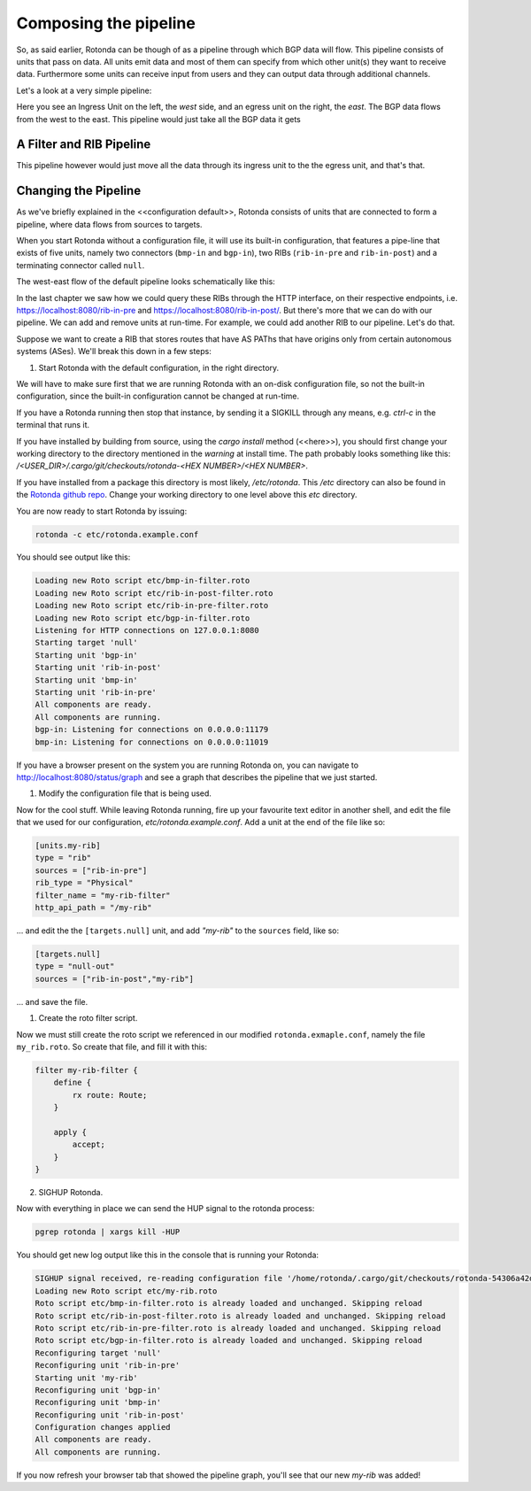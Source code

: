 Composing the pipeline
======================

So, as said earlier, Rotonda can be though of as a pipeline through which BGP
data will flow. This pipeline consists of units that pass on data. All units
emit data and most of them can specify from which other unit(s) they want to
receive data. Furthermore some units can receive input from users and they can
output data through additional channels.

Let's a look at a very simple pipeline:

.. raw:: html
    
    <svg width="250px" height="60px" viewBox="0 0 250 60" version="1.1" xmlns="http://www.w3.org/2000/svg" xmlns:xlink="http://www.w3.org/1999/xlink" xml:space="preserve" xmlns:serif="http://www.serif.com/" style="fill-rule:evenodd;clip-rule:evenodd;stroke-linejoin:round;stroke-miterlimit:1.5;">
    <g transform="matrix(0.604816,7.54528e-05,7.77417e-05,0.341212,58.818,-93.5881)">
        <path d="M55.498,362.206L183.114,362.236" style="fill:none;stroke:grey;stroke-width:2.71px;"/>
    </g>
    <g transform="matrix(0.312657,-1.91861e-34,1.91861e-34,0.312657,45.1784,-142.696)">
        <g transform="matrix(6.54662e-17,1.06914,-1.06914,6.54662e-17,706.652,426.124)">
            <circle cx="118.063" cy="552.023" r="32.375" style="fill:none;stroke:grey;stroke-width:3.99px;"/>
        </g>
        <g transform="matrix(6.12323e-17,1,-0.95722,5.86128e-17,679.794,407.483)">
            <path d="M144.867,552.35L173.274,609.165L116.46,609.165L144.867,552.35Z" style="fill:none;stroke:grey;stroke-width:4.36px;"/>
        </g>
    </g>
    <g transform="matrix(1.42869e-17,0.233324,-0.233324,1.42869e-17,305.95,2.45858)">
        <circle cx="118.063" cy="552.023" r="32.375" style="fill:none;stroke:grey;stroke-width:5.71px;"/>
    </g>
    <g transform="matrix(1.19785,0,0,1,-22.635,-433.28)">
        <text x="38.699px" y="468.584px" style="font-family:'Lato-Regular', 'Lato', sans-serif;font-size:16px;">west</text>
    </g>
    <g transform="matrix(1.19785,0,0,1,145.022,-433.255)">
        <text x="38.699px" y="468.584px" style="font-family:'Lato-Regular', 'Lato', sans-serif;font-size:16px;">east</text>
    </g>
    </svg>

Here you see an Ingress Unit on the left, the *west* side, and an egress unit on the right, the *east*. The BGP data flows from the west to the east. This pipeline would just take all the BGP data it gets 

A Filter and RIB Pipeline
-------------------------

This pipeline however would just move all the data through its ingress unit to the the egress unit, and that's that.

.. raw:: html

    <svg width="60%" height="60%" viewBox="0 0 350 130" version="1.1" xmlns="http://www.w3.org/2000/svg" xmlns:xlink="http://www.w3.org/1999/xlink" xml:space="preserve" xmlns:serif="http://www.serif.com/" style="fill-rule:evenodd;clip-rule:evenodd;stroke-linejoin:round;stroke-miterlimit:1.5;">
    <path d="M112.829,77.903l36.291,0.009" style="fill:none;stroke:rgb(128,128,128);stroke-width:1.33px;"/>
    <path d="M163.904,77.904l25.136,0.007" style="fill:none;stroke:rgb(128,128,128);stroke-width:1.33px;stroke-linecap:round;"/>
    <path d="M217.384,77.921l36.777,0.009" style="fill:none;stroke:rgb(128,128,128);stroke-width:1.33px;stroke-linecap:round;"/>
    <g>
        <path d="M112.829,77.912c-0,7.822 -6.351,14.172 -14.172,14.172c-7.822,0 -14.172,-6.35 -14.172,-14.172c-0,-7.822 6.35,-14.172 14.172,-14.172c7.821,0 14.172,6.35 14.172,14.172Z" style="fill:none;stroke:rgb(128,128,128);stroke-width:1.33px;stroke-linecap:round;"/>
        <path d="M112.829,77.912l-22.267,11.631l-0,-23.262l22.267,11.631Z" style="fill:none;stroke:rgb(128,128,128);stroke-width:1.33px;stroke-linecap:round;"/>
    </g>
    <g>
        <path d="M112.829,77.912c-0,7.822 -6.351,14.172 -14.172,14.172c-7.822,0 -14.172,-6.35 -14.172,-14.172c-0,-7.822 6.35,-14.172 14.172,-14.172c7.821,0 14.172,6.35 14.172,14.172Z" style="fill:none;stroke:rgb(128,128,128);stroke-width:1.33px;stroke-linecap:round;"/>
        <path d="M112.829,77.912l-22.267,11.631l-0,-23.262l22.267,11.631Z" style="fill:none;stroke:rgb(128,128,128);stroke-width:1.33px;stroke-linecap:round;"/>
    </g>
    <path d="M269.709,77.903c0,4.076 -3.309,7.385 -7.384,7.385c-4.076,-0 -7.385,-3.309 -7.385,-7.385c-0,-4.076 3.309,-7.385 7.385,-7.385c4.075,0 7.384,3.309 7.384,7.385Z" style="fill:none;stroke:rgb(128,128,128);stroke-width:1.33px;stroke-linecap:round;"/>
    <path d="M163.912,77.909l-14.792,8.419l0,-16.839l14.792,8.42Z" style="fill:none;stroke:rgb(128,128,128);stroke-width:1.33px;stroke-linecap:round;"/>
    <path d="M217.384,71.97c-0,-3.288 -2.67,-5.957 -5.958,-5.957l-16.429,-0c-3.288,-0 -5.957,2.669 -5.957,5.957l-0,11.915c-0,3.288 2.669,5.957 5.957,5.957l16.429,0c3.288,0 5.958,-2.669 5.958,-5.957l-0,-11.915Z" style="fill:none;stroke:rgb(128,128,128);stroke-width:1.33px;stroke-linecap:round;"/>
    <text x="140.239px" y="49.7px" style="font-family:'Lato-Regular', 'Lato', sans-serif;font-size:16px;fill:rgb(128,128,128);">ﬁlter</text>
    <text x="190.414px" y="49.828px" style="font-family:'Lato-Regular', 'Lato', sans-serif;font-size:16px;fill:rgb(128,128,128);">RIB</text>
    <text x="239.729px" y="49.828px" style="font-family:'Lato-Regular', 'Lato', sans-serif;font-size:16px;fill:rgb(128,128,128);">egress</text>
    <text x="292.406px" y="83.213px" style="font-family:'Lato-Italic', 'Lato', sans-serif;font-style:italic;font-size:16px;fill:rgb(128,128,128);">east</text>
    <text x="30.473px" y="83.213px" style="font-family:'Lato-Italic', 'Lato', sans-serif;font-style:italic;font-size:16px;fill:rgb(128,128,128);">west</text>
    <text x="73.533px" y="49.828px" style="font-family:'Lato-Regular', 'Lato', sans-serif;font-size:16px;fill:rgb(128,128,128);">ingress</text>
    <path d="M164.217,86.328l-0.305,-16.839" style="fill:none;stroke:rgb(128,128,128);stroke-width:1.33px;stroke-linecap:round;"/>
    </svg>



Changing the Pipeline
---------------------

As we've briefly explained in the <<configuration default>>, Rotonda consists
of units that are connected to form a pipeline, where data flows from sources
to targets.

When you start Rotonda without a configuration file, it will use its built-in
configuration, that features a pipe-line that exists of five units, namely two
connectors (``bmp-in`` and ``bgp-in``), two RIBs (``rib-in-pre`` and
``rib-in-post``) and a terminating connector called ``null``.

The west-east flow of the default pipeline looks schematically like this:


.. raw:: html

    <svg width="276px" height="250px" viewBox="0 0 276 250" version="1.1" xmlns="http://www.w3.org/2000/svg" xmlns:xlink="http://www.w3.org/1999/xlink" xml:space="preserve" xmlns:serif="http://www.serif.com/" style="fill-rule:evenodd;clip-rule:evenodd;stroke-linejoin:round;stroke-miterlimit:1.5;">
    <rect x="137.904" y="80.036" width="137.904" height="169.683" style="fill:white;"/>
    <path d="M36.627,14.829l54.011,0.014" style="fill:none;stroke:rgb(128,128,128);stroke-width:1.33px;"/>
    <path d="M127.757,14.844l39.806,0.01" style="fill:none;stroke:rgb(128,128,128);stroke-width:1.33px;stroke-linecap:round;"/>
    <path d="M204.882,14.844l51.468,0.013" style="fill:none;stroke:rgb(128,128,128);stroke-width:1.33px;stroke-linecap:round;"/>
    <g>
        <path d="M36.627,14.839c-0,7.821 -6.35,14.172 -14.172,14.172c-7.822,-0 -14.172,-6.351 -14.172,-14.172c-0,-7.822 6.35,-14.172 14.172,-14.172c7.822,-0 14.172,6.35 14.172,14.172Z" style="fill:none;stroke:rgb(128,128,128);stroke-width:1.33px;stroke-linecap:round;"/>
    </g>
    <g>
        <path d="M36.627,86.476c-0,7.821 -6.35,14.172 -14.172,14.172c-7.822,-0 -14.172,-6.351 -14.172,-14.172c-0,-7.822 6.35,-14.172 14.172,-14.172c7.822,-0 14.172,6.35 14.172,14.172Z" style="fill:none;stroke:rgb(128,128,128);stroke-width:1.33px;stroke-linecap:round;"/>
    </g>
    <path d="M271.12,14.844c-0,4.076 -3.309,7.385 -7.385,7.385c-4.076,-0 -7.385,-3.309 -7.385,-7.385c0,-4.076 3.309,-7.385 7.385,-7.385c4.076,0 7.385,3.309 7.385,7.385Z" style="fill:none;stroke:rgb(128,128,128);stroke-width:1.33px;stroke-linecap:round;"/>
    <g>
        <path d="M199.814,12.973c-0,2.517 -2.044,4.56 -4.561,4.56c-2.517,0 -4.56,-2.043 -4.56,-4.56c-0,-2.517 2.043,-4.561 4.56,-4.561c2.517,0 4.561,2.044 4.561,4.561Z" style="fill:none;stroke:rgb(128,128,128);stroke-width:1.33px;stroke-linecap:round;"/>
        <path d="M191.645,16.581l-4.803,4.803" style="fill:none;stroke:rgb(128,128,128);stroke-width:1.33px;stroke-linecap:round;"/>
    </g>
    <g>
        <path d="M180.469,205.333c-0,2.021 -1.744,3.662 -3.892,3.662c-2.148,-0 -3.892,-1.641 -3.892,-3.662c0,-2.021 1.744,-3.661 3.892,-3.661c2.148,-0 3.892,1.64 3.892,3.661Z" style="fill:none;stroke:rgb(128,128,128);stroke-width:1.33px;stroke-linecap:round;"/>
        <path d="M173.498,208.23l-4.099,3.856" style="fill:none;stroke:rgb(128,128,128);stroke-width:1.33px;stroke-linecap:round;"/>
    </g>
    <path d="M174.598,229.29c-0,3.286 -2.668,5.954 -5.954,5.954c-3.286,0 -5.953,-2.668 -5.953,-5.954c-0,-3.285 2.667,-5.953 5.953,-5.953c3.286,-0 5.954,2.668 5.954,5.953Z" style="fill:none;stroke:rgb(128,128,128);stroke-width:1.33px;stroke-linecap:round;"/>
    <g>
        <path d="M127.757,8.899c0,-3.288 -2.669,-5.957 -5.957,-5.957l-25.204,0c-3.288,0 -5.958,2.669 -5.958,5.957l0,11.915c0,3.288 2.67,5.958 5.958,5.958l25.204,-0c3.288,-0 5.957,-2.67 5.957,-5.958l0,-11.915Z" style="fill:none;stroke:rgb(128,128,128);stroke-width:1.33px;stroke-linecap:round;"/>
    </g>
    <path d="M28.668,14.829l-12.426,7.385l-0,-14.769l12.426,7.384Z" style="fill:none;stroke:rgb(128,128,128);stroke-width:1.33px;stroke-linecap:round;"/>
    <path d="M28.935,22.228l-0.267,-14.769" style="fill:none;stroke:rgb(128,128,128);stroke-width:1.33px;stroke-linecap:round;"/>
    <g>
        <path d="M28.534,86.469l-12.426,7.384l0,-14.769l12.426,7.385Z" style="fill:none;stroke:rgb(128,128,128);stroke-width:1.33px;stroke-linecap:round;"/>
        <path d="M28.802,93.867l-0.268,-14.769" style="fill:none;stroke:rgb(128,128,128);stroke-width:1.33px;stroke-linecap:round;"/>
    </g>
    <g>
        <path d="M28.534,86.469l-12.426,7.384l0,-14.769l12.426,7.385Z" style="fill:none;stroke:rgb(128,128,128);stroke-width:1.33px;stroke-linecap:round;"/>
        <path d="M28.802,93.867l-0.268,-14.769" style="fill:none;stroke:rgb(128,128,128);stroke-width:1.33px;stroke-linecap:round;"/>
    </g>
    <g>
        <g>
            <path d="M177.976,153.558c-0,6.306 -5.12,11.426 -11.426,11.426c-6.305,-0 -11.425,-5.12 -11.425,-11.426c-0,-6.306 5.12,-11.425 11.425,-11.425c6.306,-0 11.426,5.119 11.426,11.425Z" style="fill:none;stroke:rgb(128,128,128);stroke-width:1.33px;stroke-linecap:round;"/>
        </g>
        <g>
            <path d="M171.452,153.553l-10.018,5.953l-0,-11.907l10.018,5.954Z" style="fill:none;stroke:rgb(128,128,128);stroke-width:1.33px;stroke-linecap:round;"/>
            <path d="M171.667,159.517l-0.215,-11.907" style="fill:none;stroke:rgb(128,128,128);stroke-width:1.33px;stroke-linecap:round;"/>
        </g>
        <g>
            <path d="M171.452,153.553l-10.018,5.953l-0,-11.907l10.018,5.954Z" style="fill:none;stroke:rgb(128,128,128);stroke-width:1.33px;stroke-linecap:round;"/>
            <path d="M171.667,159.517l-0.215,-11.907" style="fill:none;stroke:rgb(128,128,128);stroke-width:1.33px;stroke-linecap:round;"/>
        </g>
    </g>
    <g>
        <path d="M172.708,129.804l-10.017,5.953l-0,-11.907l10.017,5.954Z" style="fill:none;stroke:rgb(128,128,128);stroke-width:1.33px;stroke-linecap:round;"/>
        <path d="M172.924,135.768l-0.216,-11.907" style="fill:none;stroke:rgb(128,128,128);stroke-width:1.33px;stroke-linecap:round;"/>
    </g>
    <text x="192.285px" y="132.075px" style="font-family:'Lato-Regular', 'Lato', sans-serif;font-size:12px;fill:rgb(128,128,128);">ﬁlter</text>
    <g transform="matrix(1,0,0,1,56.9538,91.282)">
        <text x="135.051px" y="12.613px" style="font-family:'Lato-Regular', 'Lato', sans-serif;font-size:12px;fill:rgb(128,128,128);">UNITS</text>
        <rect x="135.051" y="13.453" width="34.956" height="0.72" style="fill:rgb(128,128,128);"/>
    </g>
    <text x="191.997px" y="232.382px" style="font-family:'Lato-Regular', 'Lato', sans-serif;font-size:12px;fill:rgb(128,128,128);">egress</text>
    <text x="191.437px" y="156.116px" style="font-family:'Lato-Regular', 'Lato', sans-serif;font-size:12px;fill:rgb(128,128,128);">ingress</text>
    <text x="191.285px" y="184.074px" style="font-family:'Lato-Regular', 'Lato', sans-serif;font-size:12px;fill:rgb(128,128,128);">ph<tspan x="204.389px " y="184.074px ">y</tspan>sical RIB</text>
    <text x="192.333px" y="210.515px" style="font-family:'Lato-Regular', 'Lato', sans-serif;font-size:12px;fill:rgb(128,128,128);">virtual RIB</text>
    <path d="M183.348,14.857l-10.844,6.444l-0,-12.889l10.844,6.445Z" style="fill:none;stroke:rgb(128,128,128);stroke-width:1.33px;stroke-linecap:round;"/>
    <path d="M183.348,14.857l-10.844,6.444l-0,-12.889l10.844,6.445Z" style="fill:none;stroke:rgb(128,128,128);stroke-width:1.33px;stroke-linecap:round;"/>
    <path d="M204.682,8.899c0,-3.288 -2.669,-5.957 -5.957,-5.957l-25.204,0c-3.288,0 -5.958,2.669 -5.958,5.957l0,11.915c0,3.288 2.67,5.958 5.958,5.958l25.204,-0c3.288,-0 5.957,-2.67 5.957,-5.958l0,-11.915Z" style="fill:none;stroke:rgb(128,128,128);stroke-width:1.33px;stroke-linecap:round;"/>
    <path d="M183.617,21.301l-0.233,-12.889" style="fill:none;stroke:rgb(128,128,128);stroke-width:1.33px;stroke-linecap:round;"/>
    <path d="M106.668,14.857l-10.844,6.444l-0,-12.889l10.844,6.445Z" style="fill:none;stroke:rgb(128,128,128);stroke-width:1.33px;stroke-linecap:round;"/>
    <path d="M106.937,21.301l-0.234,-12.889" style="fill:none;stroke:rgb(128,128,128);stroke-width:1.33px;stroke-linecap:round;"/>
    <text x="-0.632px" y="47.922px" style="font-family:'Lato-Italic', 'Lato', sans-serif;font-style:italic;font-size:16px;fill:rgb(128,128,128);">bmp-in</text>
    <text x="-0.632px" y="121.269px" style="font-family:'Lato-Italic', 'Lato', sans-serif;font-style:italic;font-size:16px;fill:rgb(128,128,128);">bgp-in</text>
    <text x="79.35px" y="47.922px" style="font-family:'Lato-Italic', 'Lato', sans-serif;font-style:italic;font-size:16px;fill:rgb(128,128,128);">rib-in-pr<tspan x="133.414px " y="47.922px ">e</tspan></text>
    <text x="152.802px" y="47.922px" style="font-family:'Lato-Italic', 'Lato', sans-serif;font-style:italic;font-size:16px;fill:rgb(128,128,128);">rib-in-post</text>
    <text x="251.655px" y="47.922px" style="font-family:'Lato-Italic', 'Lato', sans-serif;font-style:italic;font-size:16px;fill:rgb(128,128,128);">null</text>
    <g>
        <path d="M166.85,206.891l-8.742,5.195l-0,-10.391l8.742,5.196Z" style="fill:none;stroke:rgb(128,128,128);stroke-width:1.33px;stroke-linecap:round;"/>
        <path d="M166.85,206.891l-8.742,5.195l-0,-10.391l8.742,5.196Z" style="fill:none;stroke:rgb(128,128,128);stroke-width:1.33px;stroke-linecap:round;"/>
        <path d="M184.05,202.088c-0,-2.651 -2.152,-4.803 -4.803,-4.803l-20.319,0c-2.651,0 -4.803,2.152 -4.803,4.803l-0,9.606c-0,2.65 2.152,4.803 4.803,4.803l20.319,-0c2.651,-0 4.803,-2.153 4.803,-4.803l-0,-9.606Z" style="fill:none;stroke:rgb(128,128,128);stroke-width:1.33px;stroke-linecap:round;"/>
        <path d="M167.067,212.086l-0.188,-10.391" style="fill:none;stroke:rgb(128,128,128);stroke-width:1.33px;stroke-linecap:round;"/>
    </g>
    <path d="M36.627,86.474c54.885,0.605 -0.825,-72.131 54.011,-71.617" style="fill-opacity:0;stroke:rgb(128,128,128);stroke-width:1.33px;stroke-linecap:round;"/>
    <path d="M123.179,11.213c0,-1.546 -1.254,-2.801 -2.8,-2.801l-5.601,0c-1.545,0 -2.8,1.255 -2.8,2.801l0,7.288c0,1.546 1.255,2.8 2.8,2.8l5.601,0c1.546,0 2.8,-1.254 2.8,-2.8l0,-7.288Z" style="fill-opacity:0;stroke:rgb(128,128,128);stroke-width:1.33px;stroke-linecap:round;"/>
    <path d="M111.982,10.921c-0.016,1.305 -0.057,2.24 1.617,2.716c0.827,0.235 2.072,0.357 3.946,0.357c5.667,0 5.659,-0.874 5.631,-2.715" style="fill:none;stroke:rgb(128,128,128);stroke-width:1.33px;stroke-linecap:round;"/>
    <g>
        <g>
            <path d="M183.05,176.612c-0,-2.651 -2.152,-4.803 -4.803,-4.803l-20.319,-0c-2.651,-0 -4.803,2.152 -4.803,4.803l-0,9.605c-0,2.651 2.152,4.803 4.803,4.803l20.319,0c2.651,0 4.803,-2.152 4.803,-4.803l-0,-9.605Z" style="fill:none;stroke:rgb(128,128,128);stroke-width:1.33px;stroke-linecap:round;"/>
        </g>
        <path d="M166.048,181.415l-8.743,5.195l0,-10.391l8.743,5.196Z" style="fill:none;stroke:rgb(128,128,128);stroke-width:1.33px;stroke-linecap:round;"/>
        <path d="M166.264,186.61l-0.188,-10.391" style="fill:none;stroke:rgb(128,128,128);stroke-width:1.33px;stroke-linecap:round;"/>
        <path d="M179.359,178.477c0,-1.246 -1.011,-2.258 -2.257,-2.258l-4.515,-0c-1.246,-0 -2.258,1.012 -2.258,2.258l-0,5.876c-0,1.246 1.012,2.257 2.258,2.257l4.515,0c1.246,0 2.257,-1.011 2.257,-2.257l0,-5.876Z" style="fill-opacity:0;stroke:rgb(128,128,128);stroke-width:1.33px;stroke-linecap:round;"/>
        <path d="M170.332,178.242c-0.013,1.052 -0.046,1.805 1.304,2.189c0.666,0.189 1.67,0.288 3.181,0.288c4.568,0 4.562,-0.705 4.539,-2.189" style="fill:none;stroke:rgb(128,128,128);stroke-width:1.33px;stroke-linecap:round;"/>
    </g>
    </svg>

In the last chapter we saw how we could query these RIBs through the HTTP
interface, on their respective endpoints, i.e.
`<https://localhost:8080/rib-in-pre>`_ and
`<https://localhost:8080/rib-in-post/>`_. But there's more that we can do with
our pipeline. We can add and remove units at run-time. For example, we could
add another RIB to our pipeline. Let's do that.

Suppose we want to create a RIB that stores routes that have AS PAThs that
have origins only from certain autonomous systems (ASes). We'll break this down
in a few steps:

1. Start Rotonda with the default configuration, in the right directory.

We will have to make sure first that we are running Rotonda with an on-disk
configuration file, so not the built-in configuration, since the built-in
configuration cannot be changed at run-time.

If you have a Rotonda running then stop that instance, by sending it a SIGKILL
through any means, e.g. `ctrl-c` in the terminal that runs it.

If you have installed by building from source, using the `cargo install`
method (<<here>>), you should first change your working directory to the
directory mentioned in the `warning` at install time. The path probably looks
something like this: `/<USER_DIR>/.cargo/git/checkouts/rotonda-<HEX NUMBER>/<HEX NUMBER>`.

If you have installed from a package this directory is most likely,
`/etc/rotonda`. This `/etc` directory can also be found in the `Rotonda github
repo <https://github.com/nlnetlabs/rotonda>`_. Change your working directory
to one level above this `etc` directory.

You are now ready to start Rotonda by issuing:

.. code:: console

    rotonda -c etc/rotonda.example.conf

You should see output like this:

.. code:: console

    Loading new Roto script etc/bmp-in-filter.roto
    Loading new Roto script etc/rib-in-post-filter.roto
    Loading new Roto script etc/rib-in-pre-filter.roto
    Loading new Roto script etc/bgp-in-filter.roto
    Listening for HTTP connections on 127.0.0.1:8080
    Starting target 'null'
    Starting unit 'bgp-in'
    Starting unit 'rib-in-post'
    Starting unit 'bmp-in'
    Starting unit 'rib-in-pre'
    All components are ready.
    All components are running.
    bgp-in: Listening for connections on 0.0.0.0:11179
    bmp-in: Listening for connections on 0.0.0.0:11019

If you have a browser present on the system you are running Rotonda on, you
can navigate to `<http://localhost:8080/status/graph>`_ and see a graph that
describes the pipeline that we just started.

1. Modify the configuration file that is being used.

Now for the cool stuff. While leaving Rotonda running, fire up your favourite
text editor in another shell, and edit the file that we used for our
configuration, `etc/rotonda.example.conf`. Add a unit at the end of the file
like so:

.. code:: toml

    [units.my-rib]
    type = "rib"
    sources = ["rib-in-pre"]
    rib_type = "Physical"
    filter_name = "my-rib-filter"
    http_api_path = "/my-rib"

... and edit the the ``[targets.null]`` unit, and add `"my-rib"` to the
``sources`` field, like so:

.. code:: toml

    [targets.null]
    type = "null-out"
    sources = ["rib-in-post","my-rib"]

... and save the file.

1. Create the roto filter script.

Now we must still create the roto script we referenced in our modified
``rotonda.exmaple.conf``, namely the file ``my_rib.roto``. So create that
file, and fill it with this:

.. code:: text

    filter my-rib-filter {
        define {
            rx route: Route;
        }

        apply {
            accept;
        }
    }

2. SIGHUP Rotonda.

Now with everything in place we can send the HUP signal to the rotonda process:

.. code:: console

    pgrep rotonda | xargs kill -HUP

You should get new log output like this in the console that is running your Rotonda:

.. code:: console

    SIGHUP signal received, re-reading configuration file '/home/rotonda/.cargo/git/checkouts/rotonda-54306a42d783f077/8e4d152/etc/rotonda.example.conf'
    Loading new Roto script etc/my-rib.roto
    Roto script etc/bmp-in-filter.roto is already loaded and unchanged. Skipping reload
    Roto script etc/rib-in-post-filter.roto is already loaded and unchanged. Skipping reload
    Roto script etc/rib-in-pre-filter.roto is already loaded and unchanged. Skipping reload
    Roto script etc/bgp-in-filter.roto is already loaded and unchanged. Skipping reload
    Reconfiguring target 'null'
    Reconfiguring unit 'rib-in-pre'
    Starting unit 'my-rib'
    Reconfiguring unit 'bgp-in'
    Reconfiguring unit 'bmp-in'
    Reconfiguring unit 'rib-in-post'
    Configuration changes applied
    All components are ready.
    All components are running.

If you now refresh your browser tab that showed the pipeline graph, you'll see
that our new `my-rib` was added!
